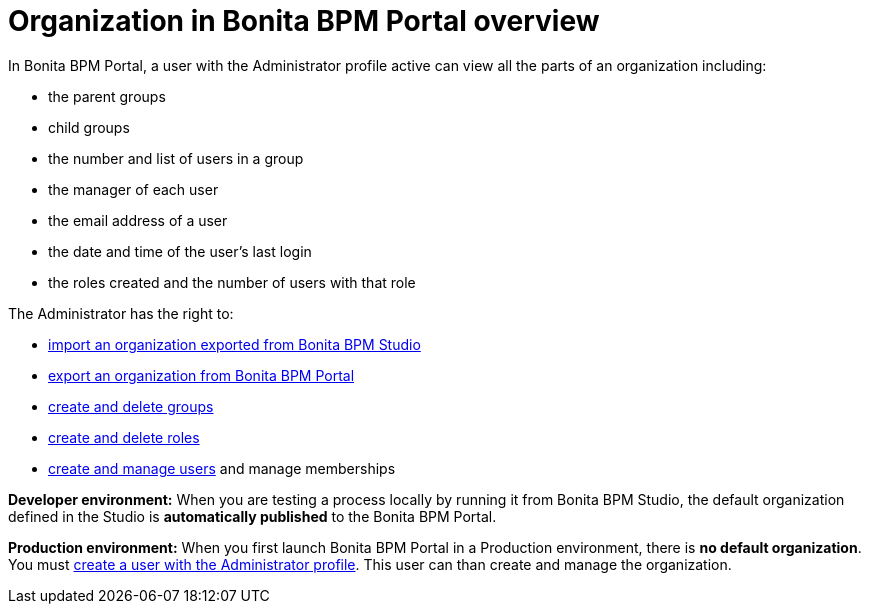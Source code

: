 = Organization in Bonita BPM Portal overview
:description: In Bonita BPM Portal, a user with the Administrator profile active can view all the parts of an organization including:

In Bonita BPM Portal, a user with the Administrator profile active can view all the parts of an organization including:

* the parent groups
* child groups
* the number and list of users in a group
* the manager of each user
* the email address of a user
* the date and time of the user's last login
* the roles created and the number of users with that role

The Administrator has the right to:

* xref:import-export-an-organization.adoc[import an organization exported from Bonita BPM Studio]
* xref:import-export-an-organization.adoc[export an organization from Bonita BPM Portal]
* xref:group.adoc[create and delete groups]
* xref:role.adoc[create and delete roles]
* xref:manage-a-user.adoc[create and manage users] and manage memberships

*Developer environment:* When you are testing a process locally by running it from Bonita BPM Studio, the default organization defined in the Studio is *automatically published* to the Bonita BPM Portal.

*Production environment:* When you first launch Bonita BPM Portal in a Production environment, there is *no default organization*.
You must xref:first-steps-after-setup.adoc[create a user with the Administrator profile]. This user can than create and manage the organization.
